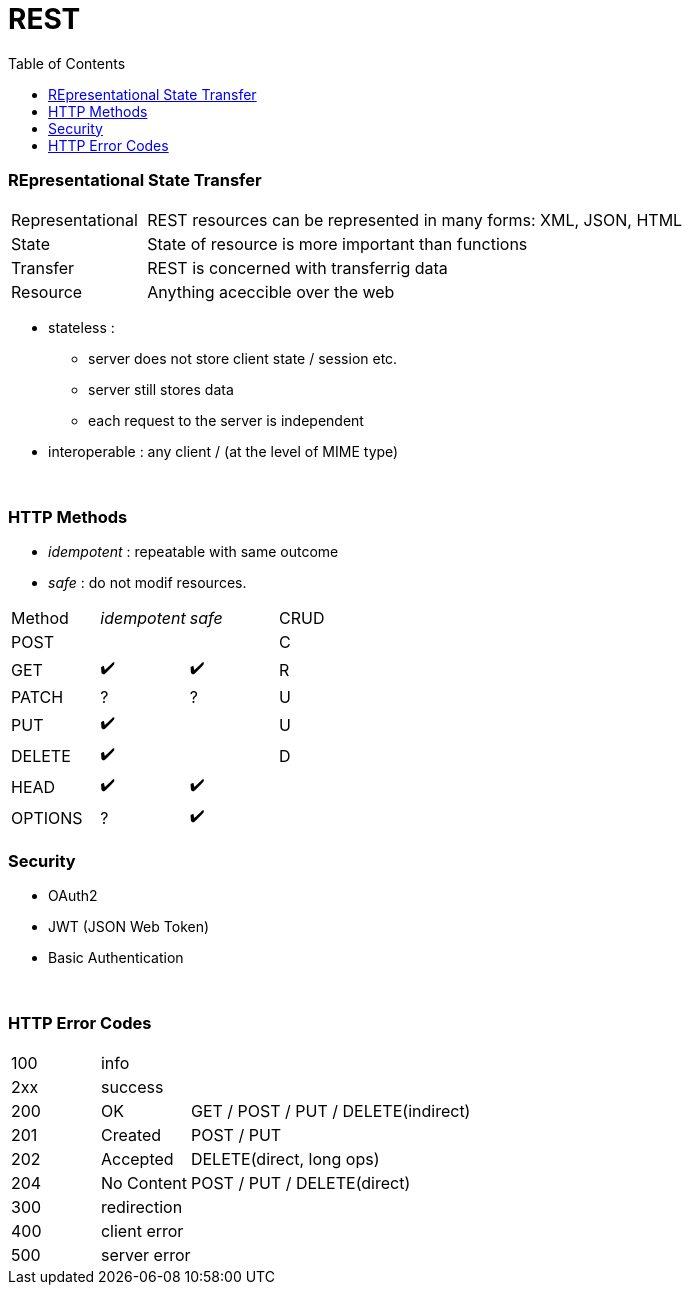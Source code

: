 = REST
:toc:

=== REpresentational State Transfer

[cols="1,4"]
|===
| Representational | REST resources can be represented in many forms: XML, JSON, HTML
| State | State of resource is more important than functions
| Transfer | REST is concerned with transferrig data
| Resource | Anything aceccible over the web
|===

* stateless :
** server does not store client state / session etc.
** server still stores data
** each request to the server is independent
* interoperable : any client / (at the level of MIME type)

{empty} +

=== HTTP Methods

* _idempotent_ : repeatable with same outcome
* _safe_ : do not modif resources.

|===
| Method | _idempotent_ | _safe_ | CRUD
| POST | | | C
| GET|  ✔️  | ✔️ | R

| PATCH | ? | ? | U
| PUT |  ✔️  | | U
| DELETE |  ✔️ | | D
| HEAD |  ✔️  |  ✔️ |
| OPTIONS  | ? |  ✔️ |

|===

=== Security

* OAuth2
* JWT (JSON Web Token)
* Basic Authentication

{empty} +

=== HTTP Error Codes

[cols="1,1,4"]
|===
| 100 2+| info
| 2xx 2+| success
| 200 | OK | GET / POST / PUT / DELETE(indirect)
| 201 | Created | POST / PUT
| 202 | Accepted | DELETE(direct, long ops)
| 204 | No Content | POST / PUT / DELETE(direct)
| 300 2+| redirection
| 400 2+| client error
| 500 2+| server error
|===
